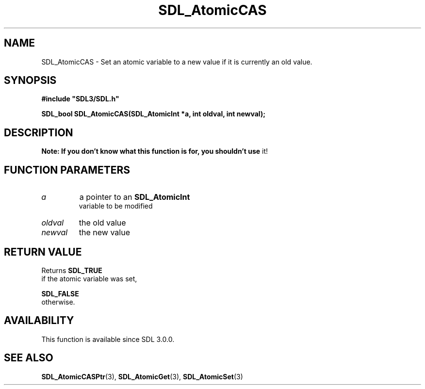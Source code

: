 .\" This manpage content is licensed under Creative Commons
.\"  Attribution 4.0 International (CC BY 4.0)
.\"   https://creativecommons.org/licenses/by/4.0/
.\" This manpage was generated from SDL's wiki page for SDL_AtomicCAS:
.\"   https://wiki.libsdl.org/SDL_AtomicCAS
.\" Generated with SDL/build-scripts/wikiheaders.pl
.\"  revision 60dcaff7eb25a01c9c87a5fed335b29a5625b95b
.\" Please report issues in this manpage's content at:
.\"   https://github.com/libsdl-org/sdlwiki/issues/new
.\" Please report issues in the generation of this manpage from the wiki at:
.\"   https://github.com/libsdl-org/SDL/issues/new?title=Misgenerated%20manpage%20for%20SDL_AtomicCAS
.\" SDL can be found at https://libsdl.org/
.de URL
\$2 \(laURL: \$1 \(ra\$3
..
.if \n[.g] .mso www.tmac
.TH SDL_AtomicCAS 3 "SDL 3.0.0" "SDL" "SDL3 FUNCTIONS"
.SH NAME
SDL_AtomicCAS \- Set an atomic variable to a new value if it is currently an old value\[char46]
.SH SYNOPSIS
.nf
.B #include \(dqSDL3/SDL.h\(dq
.PP
.BI "SDL_bool SDL_AtomicCAS(SDL_AtomicInt *a, int oldval, int newval);
.fi
.SH DESCRIPTION

.B Note: If you don't know what this function is for, you shouldn't use
it!

.SH FUNCTION PARAMETERS
.TP
.I a
a pointer to an 
.BR SDL_AtomicInt
 variable to be modified
.TP
.I oldval
the old value
.TP
.I newval
the new value
.SH RETURN VALUE
Returns 
.BR SDL_TRUE
 if the atomic variable was set,

.BR SDL_FALSE
 otherwise\[char46]

.SH AVAILABILITY
This function is available since SDL 3\[char46]0\[char46]0\[char46]

.SH SEE ALSO
.BR SDL_AtomicCASPtr (3),
.BR SDL_AtomicGet (3),
.BR SDL_AtomicSet (3)
